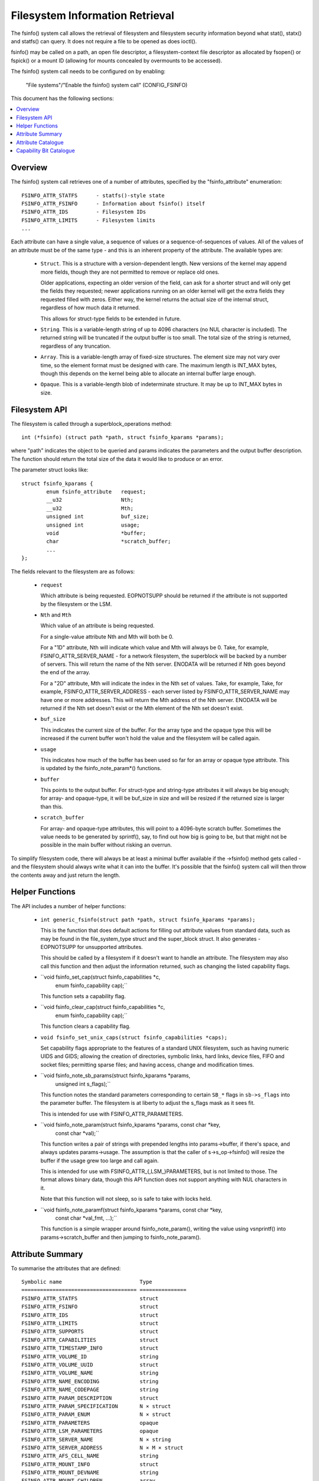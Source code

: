 ================================
Filesystem Information Retrieval
================================

The fsinfo() system call allows the retrieval of filesystem and filesystem
security information beyond what stat(), statx() and statfs() can query.  It
does not require a file to be opened as does ioctl().

fsinfo() may be called on a path, an open file descriptor, a filesystem-context
file descriptor as allocated by fsopen() or fspick() or a mount ID (allowing
for mounts concealed by overmounts to be accessed).

The fsinfo() system call needs to be configured on by enabling:

	"File systems"/"Enable the fsinfo() system call" (CONFIG_FSINFO)

This document has the following sections:

.. contents:: :local:


Overview
========

The fsinfo() system call retrieves one of a number of attributes, specified by
the "fsinfo_attribute" enumeration::

	FSINFO_ATTR_STATFS	- statfs()-style state
	FSINFO_ATTR_FSINFO	- Information about fsinfo() itself
	FSINFO_ATTR_IDS		- Filesystem IDs
	FSINFO_ATTR_LIMITS	- Filesystem limits
	...

Each attribute can have a single value, a sequence of values or a
sequence-of-sequences of values.  All of the values of an attribute must be of
the same type - and this is an inherent property of the attribute.  The
available types are:

 * ``Struct``.  This is a structure with a version-dependent length.  New
   versions of the kernel may append more fields, though they are not
   permitted to remove or replace old ones.

   Older applications, expecting an older version of the field, can ask for a
   shorter struct and will only get the fields they requested; newer
   applications running on an older kernel will get the extra fields they
   requested filled with zeros.  Either way, the kernel returns the actual size
   of the internal struct, regardless of how much data it returned.

   This allows for struct-type fields to be extended in future.

 * ``String``.  This is a variable-length string of up to 4096 characters (no
   NUL character is included).  The returned string will be truncated if the
   output buffer is too small.  The total size of the string is returned,
   regardless of any truncation.

 * ``Array``.  This is a variable-length array of fixed-size structures.  The
   element size may not vary over time, so the element format must be designed
   with care.  The maximum length is INT_MAX bytes, though this depends on the
   kernel being able to allocate an internal buffer large enough.

 * ``Opaque``.  This is a variable-length blob of indeterminate structure.  It
   may be up to INT_MAX bytes in size.


Filesystem API
==============

The filesystem is called through a superblock_operations method::

	int (*fsinfo) (struct path *path, struct fsinfo_kparams *params);

where "path" indicates the object to be queried and params indicates the
parameters and the output buffer description.  The function should return the
total size of the data it would like to produce or an error.

The parameter struct looks like::

	struct fsinfo_kparams {
		enum fsinfo_attribute	request;
		__u32			Nth;
		__u32			Mth;
		unsigned int		buf_size;
		unsigned int		usage;
		void			*buffer;
		char			*scratch_buffer;
		...
	};

The fields relevant to the filesystem are as follows:

 * ``request``

   Which attribute is being requested.  EOPNOTSUPP should be returned if the
   attribute is not supported by the filesystem or the LSM.

 * ``Nth`` and ``Mth``

   Which value of an attribute is being requested.

   For a single-value attribute Nth and Mth will both be 0.

   For a "1D" attribute, Nth will indicate which value and Mth will always
   be 0.  Take, for example, FSINFO_ATTR_SERVER_NAME - for a network
   filesystem, the superblock will be backed by a number of servers.  This will
   return the name of the Nth server.  ENODATA will be returned if Nth goes
   beyond the end of the array.

   For a "2D" attribute, Mth will indicate the index in the Nth set of values.
   Take, for example, Take, for example, FSINFO_ATTR_SERVER_ADDRESS - each
   server listed by FSINFO_ATTR_SERVER_NAME may have one or more addresses.
   This will return the Mth address of the Nth server.  ENODATA will be
   returned if the Nth set doesn't exist or the Mth element of the Nth set
   doesn't exist.

 * ``buf_size``

   This indicates the current size of the buffer.  For the array type and the
   opaque type this will be increased if the current buffer won't hold the
   value and the filesystem will be called again.

 * ``usage``

   This indicates how much of the buffer has been used so far for an array or
   opaque type attribute.  This is updated by the fsinfo_note_param*()
   functions.

 * ``buffer``

   This points to the output buffer.  For struct-type and string-type
   attributes it will always be big enough; for array- and opaque-type, it will
   be buf_size in size and will be resized if the returned size is larger than
   this.

 * ``scratch_buffer``

   For array- and opaque-type attributes, this will point to a 4096-byte
   scratch buffer.  Sometimes the value needs to be generated by sprintf(),
   say, to find out how big is going to be, but that might not be possible in
   the main buffer without risking an overrun.

To simplify filesystem code, there will always be at least a minimal buffer
available if the ->fsinfo() method gets called - and the filesystem should
always write what it can into the buffer.  It's possible that the fsinfo()
system call will then throw the contents away and just return the length.


Helper Functions
================

The API includes a number of helper functions:

 * ``int generic_fsinfo(struct path *path, struct fsinfo_kparams *params);``

   This is the function that does default actions for filling out attribute
   values from standard data, such as may be found in the file_system_type
   struct and the super_block struct.  It also generates -EOPNOTSUPP for
   unsupported attributes.

   This should be called by a filesystem if it doesn't want to handle an
   attribute.  The filesystem may also call this function and then adjust the
   information returned, such as changing the listed capability flags.

 * ``void fsinfo_set_cap(struct fsinfo_capabilities *c,
			 enum fsinfo_capability cap);``

   This function sets a capability flag.

 * ``void fsinfo_clear_cap(struct fsinfo_capabilities *c,
			   enum fsinfo_capability cap);``

   This function clears a capability flag.

 * ``void fsinfo_set_unix_caps(struct fsinfo_capabilities *caps);``

   Set capability flags appropriate to the features of a standard UNIX
   filesystem, such as having numeric UIDS and GIDS; allowing the creation of
   directories, symbolic links, hard links, device files, FIFO and socket
   files; permitting sparse files; and having access, change and modification
   times.

 * ``void fsinfo_note_sb_params(struct fsinfo_kparams *params,
				unsigned int s_flags);``

   This function notes the standard parameters corresponding to certain
   ``SB_*`` flags in ``sb->s_flags`` into the parameter buffer.  The filesystem
   is at liberty to adjust the s_flags mask as it sees fit.

   This is intended for use with FSINFO_ATTR_PARAMETERS.

 * ``void fsinfo_note_param(struct fsinfo_kparams *params, const char *key,
			    const char *val);``

   This function writes a pair of strings with prepended lengths into
   params->buffer, if there's space, and always updates params->usage.  The
   assumption is that the caller of s->s_op->fsinfo() will resize the buffer if
   the usage grew too large and call again.

   This is intended for use with FSINFO_ATTR_{,LSM_}PARAMETERS, but is not
   limited to those.  The format allows binary data, though this API function
   does not support anything with NUL characters in it.

   Note that this function will not sleep, so is safe to take with locks held.

 * ``void fsinfo_note_paramf(struct fsinfo_kparams *params, const char *key,
			     const char *val_fmt, ...);``

   This function is a simple wrapper around fsinfo_note_param(), writing the
   value using vsnprintf() into params->scratch_buffer and then jumping to
   fsinfo_note_param().


Attribute Summary
=================

To summarise the attributes that are defined::

  Symbolic name				Type
  =====================================	===============
  FSINFO_ATTR_STATFS			struct
  FSINFO_ATTR_FSINFO			struct
  FSINFO_ATTR_IDS			struct
  FSINFO_ATTR_LIMITS			struct
  FSINFO_ATTR_SUPPORTS			struct
  FSINFO_ATTR_CAPABILITIES		struct
  FSINFO_ATTR_TIMESTAMP_INFO		struct
  FSINFO_ATTR_VOLUME_ID			string
  FSINFO_ATTR_VOLUME_UUID		struct
  FSINFO_ATTR_VOLUME_NAME		string
  FSINFO_ATTR_NAME_ENCODING		string
  FSINFO_ATTR_NAME_CODEPAGE		string
  FSINFO_ATTR_PARAM_DESCRIPTION		struct
  FSINFO_ATTR_PARAM_SPECIFICATION	N × struct
  FSINFO_ATTR_PARAM_ENUM		N × struct
  FSINFO_ATTR_PARAMETERS		opaque
  FSINFO_ATTR_LSM_PARAMETERS		opaque
  FSINFO_ATTR_SERVER_NAME		N × string
  FSINFO_ATTR_SERVER_ADDRESS		N × M × struct
  FSINFO_ATTR_AFS_CELL_NAME		string
  FSINFO_ATTR_MOUNT_INFO		struct
  FSINFO_ATTR_MOUNT_DEVNAME		string
  FSINFO_ATTR_MOUNT_CHILDREN		array
  FSINFO_ATTR_MOUNT_SUBMOUNT		N × string


Attribute Catalogue
===================

A number of the attributes convey information about a filesystem superblock:

 *  ``FSINFO_ATTR_STATFS``

    This struct-type attribute gives most of the equivalent data to statfs(),
    but with all the fields as unconditional 64-bit or 128-bit integers.  Note
    that static data like IDs that don't change are retrieved with
    FSINFO_ATTR_IDS instead.

    Further, superblock flags (such as MS_RDONLY) are not exposed by this
    attribute; rather the parameters must be listed and the attributes picked
    out from that.

 *  ``FSINFO_ATTR_IDS``

    This struct-type attribute conveys various identifiers used by the target
    filesystem.  This includes the filesystem name, the NFS filesystem ID, the
    superblock ID used in notifications, the filesystem magic type number and
    the primary device ID.

 *  ``FSINFO_ATTR_LIMITS``

    This struct-type attribute conveys the limits on various aspects of a
    filesystem, such as maximum file, symlink and xattr sizes, maxiumm filename
    and xattr name length, maximum number of symlinks, maximum device major and
    minor numbers and maximum UID, GID and project ID numbers.

 *  ``FSINFO_ATTR_SUPPORTS``

    This struct-type attribute conveys information about the support the
    filesystem has for various UAPI features of a filesystem.  This includes
    information about which bits are supported in various masks employed by the
    statx system call, what FS_IOC_* flags are supported by ioctls and what
    DOS/Windows file attribute flags are supported.

 *  ``FSINFO_ATTR_CAPABILITIES``

    This is a special attribute, being a set of single-bit capability flags,
    formatted as struct-type attribute.  The meanings of the capability bits
    are listed below - see the "Capability Bit Catalogue" section.  The
    capability bits are grouped numerically into bytes, such that capilities
    0-7 are in byte 0, 8-15 are in byte 1, 16-23 in byte 2 and so on.

    Any capability bit that's not supported by the kernel will be set to false
    if asked for.  The highest supported capability can be obtained from
    attribute "FSINFO_ATTR_FSINFO".

 *  ``FSINFO_ATTR_TIMESTAMP_INFO``

    This struct-type attribute conveys information about the resolution and
    range of the timestamps available in a filesystem.  The resolutions are
    given as a mantissa and exponent (resolution = mantissa * 10^exponent
    seconds), where the exponent can be negative to indicate a sub-second
    resolution (-9 being nanoseconds, for example).

 *  ``FSINFO_ATTR_VOLUME_ID``

    This is a string-type attribute that conveys the superblock identifier for
    the volume.  By default it will be filled in from the contents of s_id from
    the superblock.  For a block-based filesystem, for example, this might be
    the name of the primary block device.

 *  ``FSINFO_ATTR_VOLUME_UUID``

    This is a struct-type attribute that conveys the UUID identifier for the
    volume.  By default it will be filled in from the contents of s_uuid from
    the superblock.  If this doesn't exist, it will be an entirely zeros.

 *  ``FSINFO_ATTR_VOLUME_NAME``

    This is a string-type attribute that conveys the name of the volume.  By
    default it will return EOPNOTSUPP.  For a disk-based filesystem, it might
    convey the partition label; for a network-based filesystem, it might convey
    the name of the remote volume.

 *  ``FSINFO_ATTR_NAME_ENCODING``

    This is a string-type attribute that returns the type of encoding used for
    filenames in the medium.  By default this will be filled in with "utf8".
    Not all filesystems can support that, however, so this may indicate a
    restriction on what characters can be used.

 *  ``FSINFO_ATTR_NAME_CODEPAGE``

    This is a string-type attribute that returns the name of the codepage used
    to transliterate a Linux utf8 filename into whatever the medium supports.
    By default it returns EOPNOTSUPP.


The next attributes give information about the mount parameter parsers and the
mount parameters values stored in a superblock and its security data.  The
first few of these can be queried on the file descriptor returned by fsopen()
before any superblock is attached:

 *  ``FSINFO_ATTR_PARAM_DESCRIPTION``

    This is a struct-type attribute that returns summary information about what
    mount options are available on a filesystem, including the number of
    parameters and the number of enum symbols.

 *  ``FSINFO_ATTR_PARAM_SPECIFICATION``

    This is a 1D array of struct-type attributes, indicating the type,
    qualifiers, name and an option ID for the Nth mount parameter.  Parameters
    that have the same option ID are presumed to be synonyms.

 *  ``FSINFO_ATTR_PARAM_ENUM``

    This is a 1D array of struct-type attributes, indicating the Nth value
    symbol for the set of enumeration-type parameters.  All the values are in
    the same table, so they can be matched to the parameter by option ID, and
    each option ID may have several entries, each with a different name.

 *  ``FSINFO_ATTR_PARAMETERS``
 *  ``FSINFO_ATTR_LSM_PARAMETERS``

    These are a pair of opaque blobs that list all the mount parameter values
    currently set on a superblock.  The first set come from the filesystem and
    the second is from the LSMs - and, as such, convey security information,
    such as labelling.

    Inside the filesystem or LSM, the parameter values should be read in one go
    under lock to avoid races with remount if necessary.

    Each opaque blob is encoded as a series of pairs of elements, where each
    element begins with a length.  The first element of each pair is the key
    name and the second is the value (which may contain commas, binary data,
    NUL chars).

    An element length is encoded as a series of bytes in most->least signifcant
    order.  Each byte contributes 7 bits to the length.  The MSB in each byte
    is set if there's another byte of length information following on (ie. all
    but the last byte in the length have the MSB set).

    A number of helper functions are provided to help record the parameters::

	fsinfo_note_sb_params()
	fsinfo_note_param()
	fsinfo_note_paramf()

    Note that the first is not applicable to LSM parameters.  It is called
    automatically if the filesystem doesn't implement the attribute, but must,
    and should, be called manually otherwise.  It should also be called first,
    before noting any other parameters.


Then there are attributes that convey information about the mount topology:

 *  ``FSINFO_ATTR_MOUNT_INFO``

    This struct-type attribute conveys information about a mount topology node
    rather than a superblock.  This includes the ID of the superblock mounted
    there and the ID of the mount node, its parent, group, master and
    propagation source.  It also contains the attribute flags for the mount and
    a change counter so that it can be quickly determined if that node changed.

 *  ``FSINFO_ATTR_MOUNT_DEVNAME``

    This string-type attribute returns the "device name" that was supplied when
    the mount object was created.

 *  ``FSINFO_ATTR_MOUNT_CHILDREN``

    This is an array-type attribute that conveys a set of structs, each of
    which indicates the mount ID of a child and the change counter for that
    child.  The kernel also tags an extra element on the end that indicates the
    ID and change counter of the queried object.  This allows a conflicting
    change to be quickly detected by comparing the before and after counters.

 *  ``FSINFO_ATTR_MOUNT_SUBMOUNT``

    This is a string-type attribute that conveys the pathname of the Nth
    mountpoint under the target mount, relative to the mount root or the
    chroot, whichever is closer.  These correspond on a 1:1 basis with the
    elements in the FSINFO_ATTR_MOUNT_CHILDREN list.


Then there are filesystem-specific attributes.

 *  ``FSINFO_ATTR_SERVER_NAME``

    This is a string-type attribute that conveys the name of the Nth server
    backing a network-filesystem superblock.

 *  ``FSINFO_ATTR_SERVER_ADDRESS``

    This is a struct-type attribute that conveys the Mth address of the Nth
    server, as returned by FSINFO_ATTR_SERVER_NAME.

 *  ``FSINFO_ATTR_AFS_CELL_NAME``

    This is a string-type attribute that retrieves the AFS cell name of the
    target object.


Lastly, one attribute gives information about fsinfo() itself:

 *  ``FSINFO_ATTR_FSINFO``

    This struct-type attribute gives information about the fsinfo() system call
    itself, including the maximum number of attributes supported and the
    maximum number of capability bits supported.


Capability Bit Catalogue
========================

The capability bits convey single true/false assertions about a specific
instance of a filesystem (ie. a specific superblock).  They are accessed using
the "FSINFO_ATTR_CAPABILITY" attribute:

 *  ``FSINFO_CAP_IS_KERNEL_FS``
 *  ``FSINFO_CAP_IS_BLOCK_FS``
 *  ``FSINFO_CAP_IS_FLASH_FS``
 *  ``FSINFO_CAP_IS_NETWORK_FS``
 *  ``FSINFO_CAP_IS_AUTOMOUNTER_FS``
 *  ``FSINFO_CAP_IS_MEMORY_FS``

    These indicate what kind of filesystem the target is: kernel API (proc),
    block-based (ext4), flash/nvm-based (jffs2), remote over the network (NFS),
    local quasi-filesystem that acts as a tray of mountpoints (autofs), plain
    in-memory filesystem (shmem).

 *  ``FSINFO_CAP_AUTOMOUNTS``

    This indicate if a filesystem may have objects that are automount points.

 *  ``FSINFO_CAP_ADV_LOCKS``
 *  ``FSINFO_CAP_MAND_LOCKS``
 *  ``FSINFO_CAP_LEASES``

    These indicate if a filesystem supports advisory locks, mandatory locks or
    leases.

 *  ``FSINFO_CAP_UIDS``
 *  ``FSINFO_CAP_GIDS``
 *  ``FSINFO_CAP_PROJIDS``

    These indicate if a filesystem supports/stores/transports numeric user IDs,
    group IDs or project IDs.  The "FSINFO_ATTR_LIMITS" attribute can be used
    to find out the upper limits on the IDs values.

 *  ``FSINFO_CAP_STRING_USER_IDS``

    This indicates if a filesystem supports/stores/transports string user
    identifiers.

 *  ``FSINFO_CAP_GUID_USER_IDS``

    This indicates if a filesystem supports/stores/transports Windows GUIDs as
    user identifiers (eg. ntfs).

 *  ``FSINFO_CAP_WINDOWS_ATTRS``

    This indicates if a filesystem supports Windows FILE_* attribute bits
    (eg. cifs, jfs).  The "FSINFO_ATTR_SUPPORTS" attribute can be used to find
    out which windows file attributes are supported by the filesystem.

 *  ``FSINFO_CAP_USER_QUOTAS``
 *  ``FSINFO_CAP_GROUP_QUOTAS``
 *  ``FSINFO_CAP_PROJECT_QUOTAS``

    These indicate if a filesystem supports quotas for users, groups or
    projects.

 *  ``FSINFO_CAP_XATTRS``

    These indicate if a filesystem supports extended attributes.  The
    "FSINFO_ATTR_LIMITS" attribute can be used to find out the upper limits on
    the supported name and body lengths.

 *  ``FSINFO_CAP_JOURNAL``
 *  ``FSINFO_CAP_DATA_IS_JOURNALLED``

    These indicate whether the filesystem has a journal and whether data
    changes are logged to it.

 *  ``FSINFO_CAP_O_SYNC``
 *  ``FSINFO_CAP_O_DIRECT``

    These indicate whether the filesystem supports the O_SYNC and O_DIRECT
    flags.

 *  ``FSINFO_CAP_VOLUME_ID``
 *  ``FSINFO_CAP_VOLUME_UUID``
 *  ``FSINFO_CAP_VOLUME_NAME``
 *  ``FSINFO_CAP_VOLUME_FSID``

    These indicate whether ID, UUID, name and FSID identifiers actually exist
    in the filesystem and thus might be considered persistent.

 *  ``FSINFO_CAP_IVER_ALL_CHANGE``
 *  ``FSINFO_CAP_IVER_DATA_CHANGE``
 *  ``FSINFO_CAP_IVER_MONO_INCR``

    These indicate whether i_version in the inode is supported and, if so, what
    mode it operates in.  The first two indicate if it's changed for any data
    or metadata change, or whether it's only changed for any data changes; the
    last indicates whether or not it's monotonically increasing for each such
    change.

 *  ``FSINFO_CAP_HARD_LINKS``
 *  ``FSINFO_CAP_HARD_LINKS_1DIR``

    These indicate whether the filesystem can have hard links made in it, and
    whether they can be made between directory or only within the same
    directory.

 *  ``FSINFO_CAP_DIRECTORIES``
 *  ``FSINFO_CAP_SYMLINKS``
 *  ``FSINFO_CAP_DEVICE_FILES``
 *  ``FSINFO_CAP_UNIX_SPECIALS``

    These indicate whether directories; symbolic links; device files; or pipes
    and sockets can be made within the filesystem.

 *  ``FSINFO_CAP_RESOURCE_FORKS``

    This indicates if the filesystem supports resource forks.

 *  ``FSINFO_CAP_NAME_CASE_INDEP``
 *  ``FSINFO_CAP_NAME_NON_UTF8``
 *  ``FSINFO_CAP_NAME_HAS_CODEPAGE``

    These indicate if the filesystem supports case-independent file names,
    whether the filenames are non-utf8 (see the "FSINFO_ATTR_NAME_ENCODING"
    attribute) and whether a codepage is in use to transliterate them (see
    the "FSINFO_ATTR_NAME_CODEPAGE" attribute).

 *  ``FSINFO_CAP_SPARSE``

    This indicates if a filesystem supports sparse files.

 *  ``FSINFO_CAP_NOT_PERSISTENT``

    This indicates if a filesystem is not persistent.

 *  ``FSINFO_CAP_NO_UNIX_MODE``

    This indicates if a filesystem doesn't support UNIX mode bits (though they
    may be manufactured from other bits, such as Windows file attribute flags).

 *  ``FSINFO_CAP_HAS_ATIME``
 *  ``FSINFO_CAP_HAS_BTIME``
 *  ``FSINFO_CAP_HAS_CTIME``
 *  ``FSINFO_CAP_HAS_MTIME``

    These indicate which timestamps a filesystem supports (access, birth,
    change, modify).  The range and resolutions can be queried with the
    "FSINFO_ATTR_TIMESTAMPS" attribute).
